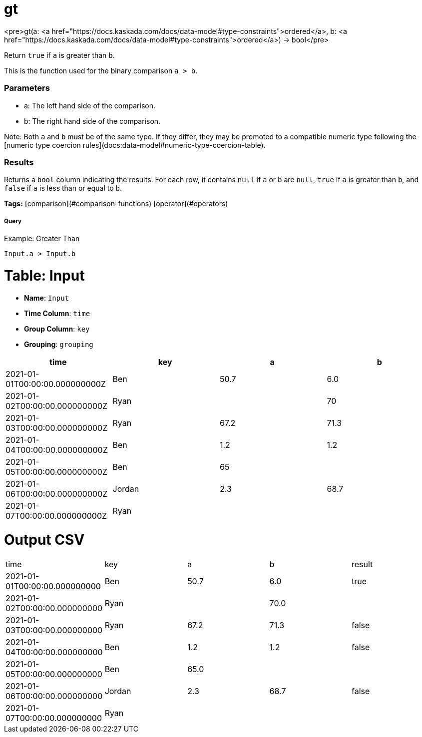 = gt

<pre>gt(a: <a href="https://docs.kaskada.com/docs/data-model#type-constraints">ordered</a>, b: <a href="https://docs.kaskada.com/docs/data-model#type-constraints">ordered</a>) -> bool</pre>

Return `true` if `a` is greater than `b`.

This is the function used for the binary comparison `a > b`.

### Parameters
* a: The left hand side of the comparison.
* b: The right hand side of the comparison.

Note: Both `a` and `b` must be of the same type. If they differ,
they may be promoted to a compatible numeric type following the
[numeric type coercion rules](docs:data-model#numeric-type-coercion-table).

### Results
Returns a `bool` column indicating the results. For each row, it contains
`null` if `a` or `b` are `null`, `true` if `a` is greater than `b`, and `false`
if `a` is less than or equal to `b`.

**Tags:** [comparison](#comparison-functions) [operator](#operators)

.Example: Greater Than

===== Query
```
Input.a > Input.b
```

= Table: Input

* **Name**: `Input`
* **Time Column**: `time`
* **Group Column**: `key`
* **Grouping**: `grouping`

[%header,format=csv]
|===
time,key,a,b
2021-01-01T00:00:00.000000000Z,Ben,50.7,6.0
2021-01-02T00:00:00.000000000Z,Ryan,,70
2021-01-03T00:00:00.000000000Z,Ryan,67.2,71.3
2021-01-04T00:00:00.000000000Z,Ben,1.2,1.2
2021-01-05T00:00:00.000000000Z,Ben,65,
2021-01-06T00:00:00.000000000Z,Jordan,2.3,68.7
2021-01-07T00:00:00.000000000Z,Ryan,,

|===


= Output CSV
[header,format=csv]
|===
time,key,a,b,result
2021-01-01T00:00:00.000000000,Ben,50.7,6.0,true
2021-01-02T00:00:00.000000000,Ryan,,70.0,
2021-01-03T00:00:00.000000000,Ryan,67.2,71.3,false
2021-01-04T00:00:00.000000000,Ben,1.2,1.2,false
2021-01-05T00:00:00.000000000,Ben,65.0,,
2021-01-06T00:00:00.000000000,Jordan,2.3,68.7,false
2021-01-07T00:00:00.000000000,Ryan,,,

|===

====

